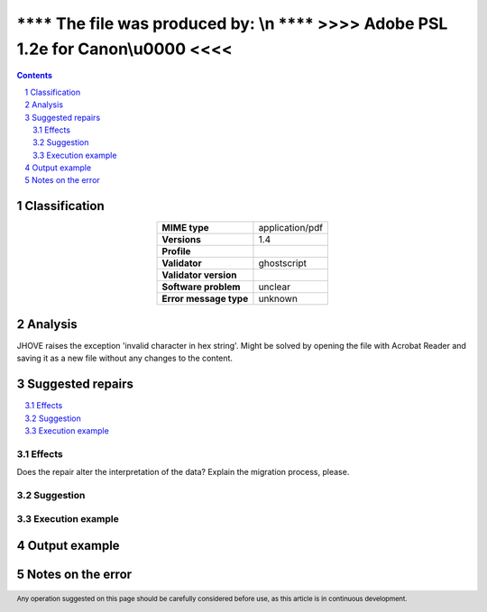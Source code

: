 ===================================================================================
**** The file was produced by: \\n   **** >>>> Adobe PSL 1.2e for Canon\\u0000 <<<<
===================================================================================

.. footer:: Any operation suggested on this page should be carefully considered before use, as this article is in continuous development.

.. contents::
   :depth: 2

.. section-numbering::

--------------
Classification
--------------

.. list-table::
   :align: center

   * - **MIME type**
     - application/pdf
   * - **Versions**
     - 1.4
   * - **Profile**
     - 
   * - **Validator**
     - ghostscript
   * - **Validator version**
     - 
   * - **Software problem**
     - unclear
   * - **Error message type**
     - unknown

--------
Analysis
--------
JHOVE raises the exception 'invalid character in hex string'. Might be solved by opening the file with Acrobat Reader and saving it as a new file without any changes to the content.

-----------------
Suggested repairs
-----------------
.. contents::
   :local:




Effects
~~~~~~~

Does the repair alter the interpretation of the data? Explain the migration process, please.

Suggestion
~~~~~~~~~~



Execution example
~~~~~~~~~~~~~~~~~
	

--------------
Output example
--------------


------------------
Notes on the error
------------------
	


